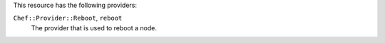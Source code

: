 .. The contents of this file may be included in multiple topics (using the includes directive).
.. The contents of this file should be modified in a way that preserves its ability to appear in multiple topics.


This resource has the following providers:

``Chef::Provider::Reboot``, ``reboot``
   The provider that is used to reboot a node.
